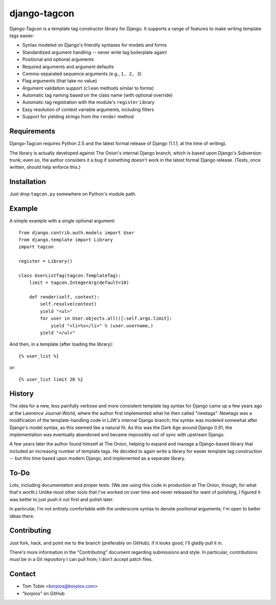 =============
django-tagcon
=============

Django-Tagcon is a template tag constructor library for Django.  It supports a
range of features to make writing template tags easier:

- Syntax modeled on Django's friendly syntaxes for models and forms

- Standardized argument handling -- never write tag boilerplate again!

- Positional and optional arguments

- Required arguments and argument defaults

- Comma-separated sequence arguments (e.g., ``1, 2, 3``)

- Flag arguments (that take no value)

- Argument validation support (``clean`` methods similar to forms)

- Automatic tag naming based on the class name (with optional override)

- Automatic tag registration with the module's ``register`` Library

- Easy resolution of context variable arguments, including filters

- Support for yielding strings from the ``render`` method


Requirements
============

Django-Tagcon requires Python 2.5 and the latest formal release of Django
(1.1.1, at the time of writing).

The library is actually developed against The Onion's internal Django branch,
which is based upon Django's Subversion trunk; even so, the author considers it
a bug if something doesn't work in the latest formal Django release.  (Tests,
once written, should help enforce this.)


Installation
============

Just drop ``tagcon.py`` somewhere on Python's module path.


Example
=======

A simple example with a single optional argument::

    from django.contrib.auth.models import User
    from django.template import Library
    import tagcon

    register = Library()

    class UserListTag(tagcon.TemplateTag):
        limit = tagcon.IntegerArg(default=10)

        def render(self, context):
            self.resolve(context)
            yield "<ul>"
            for user in User.objects.all()[:self.args.limit]:
                yield "<li>%s</li>" % (user.username,)
            yield "</ul>"

And then, in a template (after loading the library)::

    {% user_list %}

or::

    {% user_list limit 20 %}


History
=======

The idea for a new, less painfully verbose and more consistent template tag
syntax for Django came up a few years ago at the Lawrence Journal-World, where
the author first implemented what he then called "newtags".  Newtags was a
modification of the template-handling code in LJW's internal Django branch; the
syntax was modeled somewhat after Django's model syntax, as this seemed like a
natural fit.  As this was the Dark Age around Django 0.91, the implementation
was eventually abandoned and became impossibly out of sync with upstream
Django.

A few years later the author found himself at The Onion, helping to expand and
manage a Django-based library that included an increasing number of template
tags.  He decided to again write a library for easier template tag construction
-- but this time based upon modern Django, and implemented as a separate
library.


To-Do
=====

Lots, including documentation and proper tests.  (We *are* using this code in
production at The Onion, though, for what that's worth.)  Unlike most other
tools that I've worked on over time and never released for want of polishing, I
figured it was better to just push it out first and polish later.

In particular, I'm not entirely comfortable with the underscore syntax to
denote positional arguments; I'm open to better ideas there.


Contributing
============

Just fork, hack, and point me to the branch (preferably on GitHub); if it looks
good, I'll gladly pull it in.

There's more information in the "Contributing" document regarding submissions
and style.  In particular, contributions *must* be in a Git repository I can
pull from; I don't accept patch files.


Contact
=======

- Tom Tobin <korpios@korpios.com>
- "korpios" on GitHub
